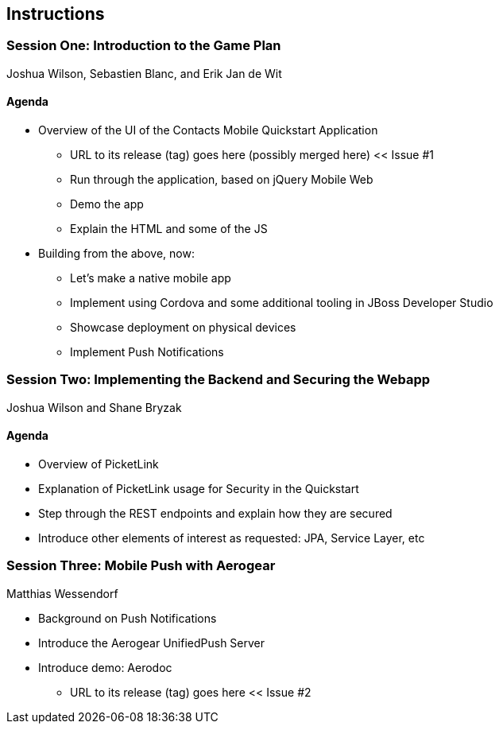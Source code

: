 == Instructions 

=== Session One: Introduction to the Game Plan
Joshua Wilson, Sebastien Blanc, and Erik Jan de Wit

==== Agenda
* Overview of the UI of the Contacts Mobile Quickstart Application
** URL to its release (tag) goes here (possibly merged here) << Issue #1
** Run through the application, based on jQuery Mobile Web
** Demo the app
** Explain the HTML and some of the JS
* Building from the above, now:
** Let's make a native mobile app
** Implement using Cordova and some additional tooling in JBoss Developer Studio
** Showcase deployment on physical devices
** Implement Push Notifications

=== Session Two: Implementing the Backend and Securing the Webapp
Joshua Wilson and Shane Bryzak

==== Agenda

* Overview of PicketLink
* Explanation of PicketLink usage for Security in the Quickstart
* Step through the REST endpoints and explain how they are secured
* Introduce other elements of interest as requested: JPA, Service Layer, etc

=== Session Three: Mobile Push with Aerogear
Matthias Wessendorf

* Background on Push Notifications
* Introduce the Aerogear UnifiedPush Server
* Introduce demo: Aerodoc
** URL to its release (tag) goes here << Issue #2
